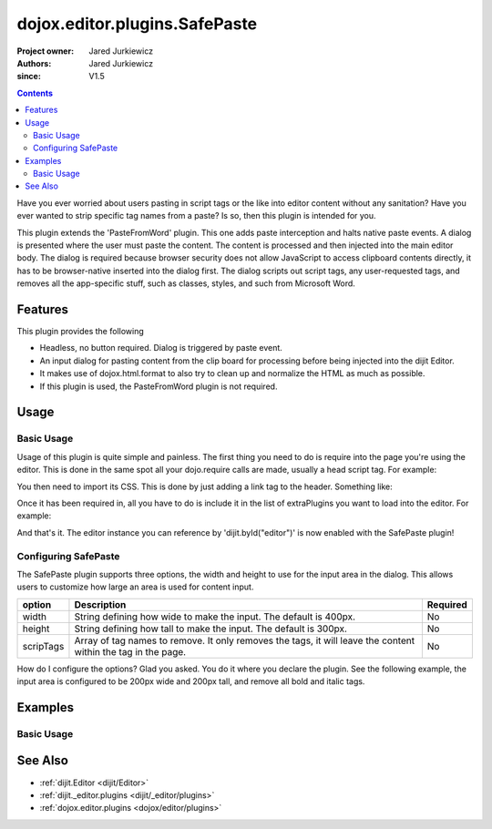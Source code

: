 .. _dojox/editor/plugins/SafePaste:

==================================
dojox.editor.plugins.SafePaste
==================================

:Project owner: Jared Jurkiewicz
:Authors: Jared Jurkiewicz
:since: V1.5

.. contents::
    :depth: 2

Have you ever worried about users pasting in script tags or the like into editor content without any sanitation?  Have you ever wanted to strip specific tag names from a paste? Is so, then this plugin is intended for you.

This plugin extends the 'PasteFromWord' plugin.  This one adds paste interception and halts native paste events.   A dialog is presented where the user must paste the content.   The content is processed and then injected into the main editor body.  The dialog is required because browser security does not allow JavaScript to access clipboard contents directly, it has to be browser-native inserted into the dialog first.  The dialog scripts out script tags, any user-requested tags, and removes all the app-specific stuff, such as classes, styles, and such from Microsoft Word.

Features
========

This plugin provides the following

* Headless, no button required.  Dialog is triggered by paste event.
* An input dialog for pasting content from the clip board for processing before being injected into the dijit Editor.
* It makes use of dojox.html.format to also try to clean up and normalize the HTML as much as possible.
* If this plugin is used, the PasteFromWord plugin is not required.

Usage
=====

Basic Usage
-----------
Usage of this plugin is quite simple and painless.  The first thing you need to do is require into the page you're using the editor.  This is done in the same spot all your dojo.require calls are made, usually a head script tag.  For example:

.. js ::
 
    dojo.require("dijit.Editor");
    dojo.require("dojox.editor.plugins.SafePaste");

You then need to import its CSS.  This is done by just adding a link tag to the header.  Something like:

.. html ::

  <style>
    @import "dojox/editor/plugins/resources/css/SafePaste.css";
  </style>

Once it has been required in, all you have to do is include it in the list of extraPlugins you want to load into the editor.  For example:

.. html ::

  <div data-dojo-type="dijit.Editor" id="editor" data-dojo-props="extraPlugins:['safepaste']"></div>

And that's it.  The editor instance you can reference by 'dijit.byId("editor")' is now enabled with the SafePaste plugin!

Configuring SafePaste
---------------------

The SafePaste plugin supports three options, the width and height to use for the input area in the dialog.  This allows users to customize how large an area is used for content input.

+-----------------------------------+---------------------------------------------------------------------+------------------------+
| **option**                        | **Description**                                                     | **Required**           |
+-----------------------------------+---------------------------------------------------------------------+------------------------+
| width                             |String defining how wide to make the input.   The default is 400px.  | No                     |
+-----------------------------------+---------------------------------------------------------------------+------------------------+
| height                            |String defining how tall to make the input.   The default is 300px.  | No                     |
+-----------------------------------+---------------------------------------------------------------------+------------------------+
| scripTags                         |Array of tag names to remove.  It only removes the tags, it will     | No                     |
|                                   |leave the content within the tag in the page.                        |                        |
+-----------------------------------+---------------------------------------------------------------------+------------------------+

How do I configure the options?  Glad you asked.  You do it where you declare the plugin.  See the following example, the input area is configured to be 200px wide and 200px tall, and remove all bold and italic tags.

.. html ::

  <div data-dojo-type="dijit.Editor"
       id="editor" data-dojo-props="extraPlugins:[{name: 'safepaste', width: "200px", height: "200px", stripTags: ["b", "i"]}]">
  </div>


Examples
========

Basic Usage
-----------

.. code-example::
  :djConfig: parseOnLoad: true

  .. js ::

    <script>
      dojo.require("dijit.Editor");
      dojo.require("dojox.editor.plugins.SafePaste");
    </script>

  .. css::

    <style>
      @import "{{baseUrl}}dojox/editor/plugins/resources/css/safepaste.css";
    </style>
    
  .. html::


  .. html::

    <b>Clear the editor, click paste from word, then paste in content you want!</b>
    <br>
    <div data-dojo-type="dijit.Editor" height="100px" id="input" data-dojo-props="extraPlugins:['safepaste']">
    <div>
    <br>
    blah blah & blah!
    <br>
    </div>
    <br>
    <table>
    <tbody>
    <tr>
    <td style="border-style:solid; border-width: 2px; border-color: gray;">One cell</td>
    <td style="border-style:solid; border-width: 2px; border-color: gray;">
    Two cell
    </td>
    </tr>
    </tbody>
    </table>
    <ul>
    <li>item one</li>
    <li>
    item two
    </li>
    </ul>
    </div>


See Also
========

* :ref:`dijit.Editor <dijit/Editor>`
* :ref:`dijit._editor.plugins <dijit/_editor/plugins>`
* :ref:`dojox.editor.plugins <dojox/editor/plugins>`
